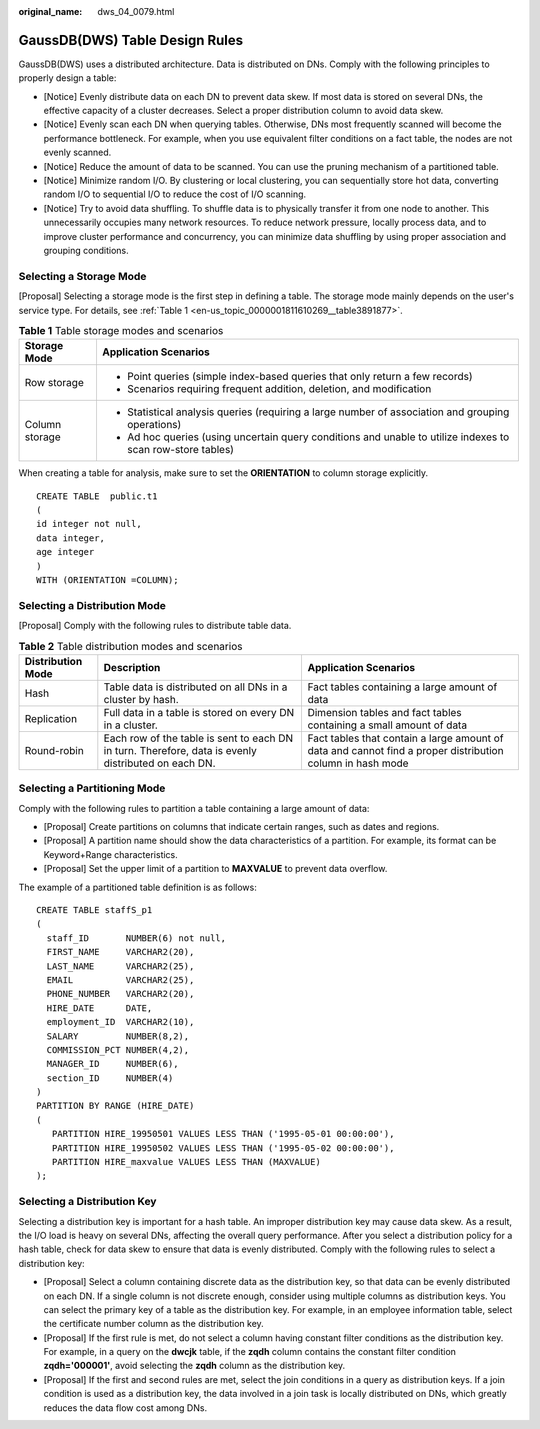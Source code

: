 :original_name: dws_04_0079.html

.. _dws_04_0079:

GaussDB(DWS) Table Design Rules
===============================

GaussDB(DWS) uses a distributed architecture. Data is distributed on DNs. Comply with the following principles to properly design a table:

-  [Notice] Evenly distribute data on each DN to prevent data skew. If most data is stored on several DNs, the effective capacity of a cluster decreases. Select a proper distribution column to avoid data skew.
-  [Notice] Evenly scan each DN when querying tables. Otherwise, DNs most frequently scanned will become the performance bottleneck. For example, when you use equivalent filter conditions on a fact table, the nodes are not evenly scanned.
-  [Notice] Reduce the amount of data to be scanned. You can use the pruning mechanism of a partitioned table.
-  [Notice] Minimize random I/O. By clustering or local clustering, you can sequentially store hot data, converting random I/O to sequential I/O to reduce the cost of I/O scanning.
-  [Notice] Try to avoid data shuffling. To shuffle data is to physically transfer it from one node to another. This unnecessarily occupies many network resources. To reduce network pressure, locally process data, and to improve cluster performance and concurrency, you can minimize data shuffling by using proper association and grouping conditions.

Selecting a Storage Mode
------------------------

[Proposal] Selecting a storage mode is the first step in defining a table. The storage mode mainly depends on the user's service type. For details, see :ref:`Table 1 <en-us_topic_0000001811610269__table3891877>`.

.. _en-us_topic_0000001811610269__table3891877:

.. table:: **Table 1** Table storage modes and scenarios

   +-----------------------------------+-------------------------------------------------------------------------------------------------------------+
   | Storage Mode                      | Application Scenarios                                                                                       |
   +===================================+=============================================================================================================+
   | Row storage                       | -  Point queries (simple index-based queries that only return a few records)                                |
   |                                   | -  Scenarios requiring frequent addition, deletion, and modification                                        |
   +-----------------------------------+-------------------------------------------------------------------------------------------------------------+
   | Column storage                    | -  Statistical analysis queries (requiring a large number of association and grouping operations)           |
   |                                   | -  Ad hoc queries (using uncertain query conditions and unable to utilize indexes to scan row-store tables) |
   +-----------------------------------+-------------------------------------------------------------------------------------------------------------+

When creating a table for analysis, make sure to set the **ORIENTATION** to column storage explicitly.

::

   CREATE TABLE  public.t1
   (
   id integer not null,
   data integer,
   age integer
   )
   WITH (ORIENTATION =COLUMN);

Selecting a Distribution Mode
-----------------------------

[Proposal] Comply with the following rules to distribute table data.

.. table:: **Table 2** Table distribution modes and scenarios

   +-------------------+-----------------------------------------------------------------------------------------------------+-----------------------------------------------------------------------------------------------------------+
   | Distribution Mode | Description                                                                                         | Application Scenarios                                                                                     |
   +===================+=====================================================================================================+===========================================================================================================+
   | Hash              | Table data is distributed on all DNs in a cluster by hash.                                          | Fact tables containing a large amount of data                                                             |
   +-------------------+-----------------------------------------------------------------------------------------------------+-----------------------------------------------------------------------------------------------------------+
   | Replication       | Full data in a table is stored on every DN in a cluster.                                            | Dimension tables and fact tables containing a small amount of data                                        |
   +-------------------+-----------------------------------------------------------------------------------------------------+-----------------------------------------------------------------------------------------------------------+
   | Round-robin       | Each row of the table is sent to each DN in turn. Therefore, data is evenly distributed on each DN. | Fact tables that contain a large amount of data and cannot find a proper distribution column in hash mode |
   +-------------------+-----------------------------------------------------------------------------------------------------+-----------------------------------------------------------------------------------------------------------+

Selecting a Partitioning Mode
-----------------------------

Comply with the following rules to partition a table containing a large amount of data:

-  [Proposal] Create partitions on columns that indicate certain ranges, such as dates and regions.
-  [Proposal] A partition name should show the data characteristics of a partition. For example, its format can be Keyword+Range characteristics.
-  [Proposal] Set the upper limit of a partition to **MAXVALUE** to prevent data overflow.

The example of a partitioned table definition is as follows:

::

   CREATE TABLE staffS_p1
   (
     staff_ID       NUMBER(6) not null,
     FIRST_NAME     VARCHAR2(20),
     LAST_NAME      VARCHAR2(25),
     EMAIL          VARCHAR2(25),
     PHONE_NUMBER   VARCHAR2(20),
     HIRE_DATE      DATE,
     employment_ID  VARCHAR2(10),
     SALARY         NUMBER(8,2),
     COMMISSION_PCT NUMBER(4,2),
     MANAGER_ID     NUMBER(6),
     section_ID     NUMBER(4)
   )
   PARTITION BY RANGE (HIRE_DATE)
   (
      PARTITION HIRE_19950501 VALUES LESS THAN ('1995-05-01 00:00:00'),
      PARTITION HIRE_19950502 VALUES LESS THAN ('1995-05-02 00:00:00'),
      PARTITION HIRE_maxvalue VALUES LESS THAN (MAXVALUE)
   );

Selecting a Distribution Key
----------------------------

Selecting a distribution key is important for a hash table. An improper distribution key may cause data skew. As a result, the I/O load is heavy on several DNs, affecting the overall query performance. After you select a distribution policy for a hash table, check for data skew to ensure that data is evenly distributed. Comply with the following rules to select a distribution key:

-  [Proposal] Select a column containing discrete data as the distribution key, so that data can be evenly distributed on each DN. If a single column is not discrete enough, consider using multiple columns as distribution keys. You can select the primary key of a table as the distribution key. For example, in an employee information table, select the certificate number column as the distribution key.
-  [Proposal] If the first rule is met, do not select a column having constant filter conditions as the distribution key. For example, in a query on the **dwcjk** table, if the **zqdh** column contains the constant filter condition **zqdh='000001'**, avoid selecting the **zqdh** column as the distribution key.
-  [Proposal] If the first and second rules are met, select the join conditions in a query as distribution keys. If a join condition is used as a distribution key, the data involved in a join task is locally distributed on DNs, which greatly reduces the data flow cost among DNs.
